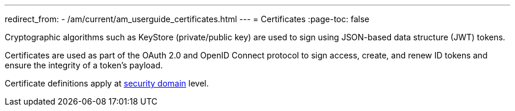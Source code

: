 ---
redirect_from:
  - /am/current/am_userguide_certificates.html
---
= Certificates
:page-toc: false

Cryptographic algorithms such as KeyStore (private/public key) are used to sign using JSON-based data structure (JWT) tokens.

Certificates are used as part of the OAuth 2.0 and OpenID Connect protocol to sign access, create, and renew ID tokens and ensure the integrity of a token's payload.

Certificate definitions apply at link:../security-domain/introduction.html[security domain^] level.
